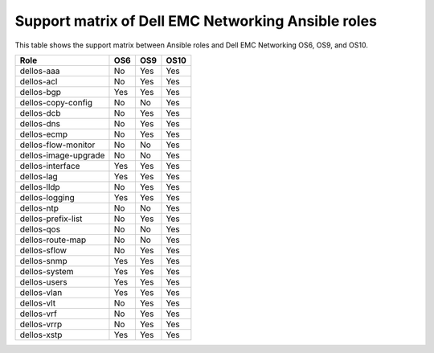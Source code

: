 ###################################################
Support matrix of Dell EMC Networking Ansible roles
###################################################

This table shows the support matrix between Ansible roles and Dell EMC Networking OS6, OS9, and OS10.

+---------------------+-------------+--------------+-------------+
| Role                |     OS6     |     OS9      |    OS10     |
+=====================+=============+==============+=============+
| dellos-aaa          |     No      |     Yes      |    Yes      |
+---------------------+-------------+--------------+-------------+
| dellos-acl          |     No      |     Yes      |    Yes      |
+---------------------+-------------+--------------+-------------+
| dellos-bgp          |     Yes     |     Yes      |    Yes      |
+---------------------+-------------+--------------+-------------+
| dellos-copy-config  |     No      |     No       |    Yes      |
+---------------------+-------------+--------------+-------------+
| dellos-dcb          |     No      |     Yes      |    Yes      |
+---------------------+-------------+--------------+-------------+
| dellos-dns          |     No      |     Yes      |    Yes      |
+---------------------+-------------+--------------+-------------+
| dellos-ecmp         |     No      |     Yes      |    Yes      |
+---------------------+-------------+--------------+-------------+
| dellos-flow-monitor |     No      |     No       |    Yes      |
+---------------------+-------------+--------------+-------------+
| dellos-image-upgrade|     No      |     No       |    Yes      |
+---------------------+-------------+--------------+-------------+
| dellos-interface    |     Yes     |     Yes      |    Yes      |
+---------------------+-------------+--------------+-------------+
| dellos-lag          |     Yes     |     Yes      |    Yes      |
+---------------------+-------------+--------------+-------------+
| dellos-lldp         |     No      |     Yes      |    Yes      |
+---------------------+-------------+--------------+-------------+
| dellos-logging      |     Yes     |     Yes      |    Yes      |
+---------------------+-------------+--------------+-------------+
| dellos-ntp          |     No      |     No       |    Yes      |
+---------------------+-------------+--------------+-------------+
| dellos-prefix-list  |     No      |     Yes      |    Yes      |
+---------------------+-------------+--------------+-------------+
| dellos-qos          |     No      |     No       |    Yes      |
+---------------------+-------------+--------------+-------------+
| dellos-route-map    |     No      |     No       |    Yes      |
+---------------------+-------------+--------------+-------------+
| dellos-sflow        |     No      |     Yes      |    Yes      |
+---------------------+-------------+--------------+-------------+
| dellos-snmp         |     Yes     |     Yes      |    Yes      |
+---------------------+-------------+--------------+-------------+
| dellos-system       |     Yes     |     Yes      |    Yes      |
+---------------------+-------------+--------------+-------------+
| dellos-users        |     Yes     |     Yes      |    Yes      |
+---------------------+-------------+--------------+-------------+
| dellos-vlan         |     Yes     |     Yes      |    Yes      |
+---------------------+-------------+--------------+-------------+
| dellos-vlt          |     No      |     Yes      |    Yes      |
+---------------------+-------------+--------------+-------------+
| dellos-vrf          |     No      |     Yes      |    Yes      |
+---------------------+-------------+--------------+-------------+
| dellos-vrrp         |     No      |     Yes      |    Yes      |
+---------------------+-------------+--------------+-------------+
| dellos-xstp         |     Yes     |     Yes      |    Yes      |
+---------------------+-------------+--------------+-------------+
